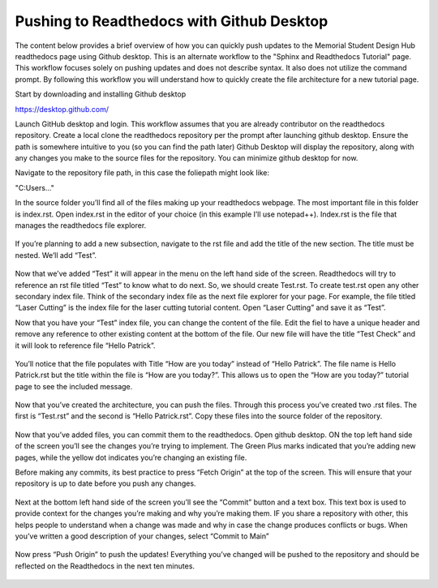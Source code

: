 Pushing to Readthedocs with Github Desktop
==========================================
The content below provides a brief overview of how you can quickly push updates to the Memorial Student Design Hub readthedocs page using Github desktop. This is an alternate workflow to the "Sphinx and Readthedocs Tutorial" page. This workflow focuses solely on pushing updates and does not describe syntax. It also does not utilize the command prompt. By following this workflow you will understand how to quickly create the file architecture for a new tutorial page. 

Start by downloading and installing Github desktop 

https://desktop.github.com/

Launch GitHub desktop and login. This workflow assumes that you are already contributor on the readthedocs repository. Create a local clone the readthedocs repository per the prompt after launching github desktop. Ensure the path is somewhere intuitive to you (so you can find the path later)
Github Desktop will display the repository, along with any changes you make to the source files for the repository. You can minimize github desktop for now.

Navigate to the repository file path, in this case the foliepath might look like:

"C:\Users\..."

In the source folder you’ll find all of the files making up your readthedocs webpage. The most important file in this folder is index.rst. Open index.rst in the editor of your choice (in this example I’ll use notepad++). Index.rst is the file that manages the readthedocs file explorer. 

.. figure:: ../_static/images/GITHUBDESKTOP1.PNG
    :figwidth: 800px
    :target: ../_static/images/ GITHUBDESKTOP1.PNG

.. figure:: ../_static/images/GITHUBDESKTOP2.PNG
    :figwidth: 800px
    :target: ../_static/images/ GITHUBDESKTOP2.PNG

If you’re planning to add a new subsection, navigate to the rst file and add the title of the new section. The title must be nested. We’ll add “Test”. 

.. figure:: ../_static/images/GITHUBDESKTOP3.PNG
    :figwidth: 800px
    :target: ../_static/images/ GITHUBDESKTOP3.PNG

Now that we’ve added “Test” it will appear in the menu on the left hand side of the screen. Readthedocs will try to reference an rst file titled “Test” to know what to do next. So, we should create Test.rst. To create test.rst open any other secondary index file. Think of the secondary index file as the next file explorer for your page. For example, the file titled “Laser Cutting” is the index file for the laser cutting tutorial content. Open “Laser Cutting” and save it as “Test”. 

Now that you have your “Test” index file, you can change the content of the file. Edit the fiel to have a unique header and remove any reference to other existing content at the bottom of the file. Our new file will have the title “Test Check” and it will look to reference file “Hello Patrick”.

.. figure:: ../_static/images/GITHUBDESKTOP4.PNG
    :figwidth: 800px
    :target: ../_static/images/ GITHUBDESKTOP4.PNG
 
.. figure:: ../_static/images/GITHUBDESKTOP5.PNG
    :figwidth: 800px
    :target: ../_static/images/ GITHUBDESKTOP5.PNG

You’ll notice that the file populates with Title “How are you today” instead of “Hello Patrick”. The file name is Hello Patrick.rst but the title within the file is “How are you today?”. This allows us to open the “How are you today?” tutorial page to see the included message. 

.. figure:: ../_static/images/GITHUBDESKTOP6.PNG
    :figwidth: 800px
    :target: ../_static/images/ GITHUBDESKTOP6.PNG

.. figure:: ../_static/images/GITHUBDESKTOP7.PNG
    :figwidth: 800px
    :target: ../_static/images/ GITHUBDESKTOP7.PNG

Now that you’ve created the architecture, you can push the files. Through this process you’ve created two .rst files. The first is “Test.rst” and the second is “Hello Patrick.rst”. Copy these files into the source folder of the repository. 

.. figure:: ../_static/images/GITHUBDESKTOP8.PNG
    :figwidth: 800px
    :target: ../_static/images/ GITHUBDESKTOP8.PNG

Now that you’ve added files, you can commit them to the readthedocs. Open github desktop. ON the top left hand side of the screen you’ll see the changes you’re trying to implement. The Green Plus marks indicated that you’re adding new pages, while the yellow dot indicates you’re changing an existing file.

Before making any commits, its best practice to press “Fetch Origin” at the top of the screen. This will ensure that your repository is up to date before you push any changes. 

.. figure:: ../_static/images/GITHUBDESKTOP9.PNG
    :figwidth: 800px
    :target: ../_static/images/ GITHUBDESKTOP9.PNG

Next at the bottom left hand side of the screen you’ll see the “Commit” button and a text box. This text box is used to provide context for the changes you’re making and why you’re making them. IF you share a repository with other, this helps people to understand when a change was made and why in case the change produces conflicts or bugs. When you’ve written a good description of your changes, select “Commit to Main”

.. figure:: ../_static/images/GITHUBDESKTOP10.PNG
    :figwidth: 800px
    :target: ../_static/images/ GITHUBDESKTOP10.PNG

Now press “Push Origin” to push the updates! Everything you’ve changed will be pushed to the repository and should be reflected on the Readthedocs in the next ten minutes. 

.. figure:: ../_static/images/GITHUBDESKTOP11.PNG
    :figwidth: 800px
    :target: ../_static/images/ GITHUBDESKTOP11.PNG

